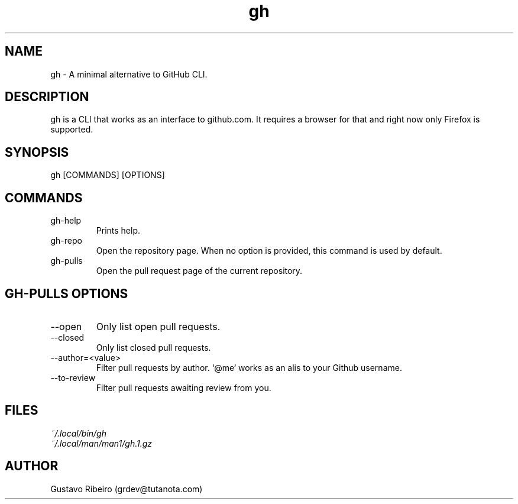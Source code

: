 .TH gh 1 "02 Mar 2024" "0.1.0" "User commands"

.SH NAME
gh \- A minimal alternative to GitHub CLI.

.SH DESCRIPTION
gh is a CLI that works as an interface to github.com. It requires a browser for that and right now only Firefox is supported.

.SH SYNOPSIS
gh [COMMANDS] [OPTIONS]

.SH COMMANDS
.IP "gh-help"
Prints help.

.IP "gh-repo"
Open the repository page. When no option is provided, this command is used by default.

.IP "gh-pulls"
Open the pull request page of the current repository.

.SH GH-PULLS OPTIONS
.IP "--open"
Only list open pull requests.

.IP "--closed"
Only list closed pull requests.

.IP "--author=<value>"
Filter pull requests by author. `@me` works as an alis to your Github username.

.IP "--to-review"
Filter pull requests awaiting review from you.

.SH FILES
.TP
.I
~/.local/bin/gh
.TP
.I
~/.local/man/man1/gh.1.gz

.SH AUTHOR
Gustavo Ribeiro (grdev@tutanota.com)
